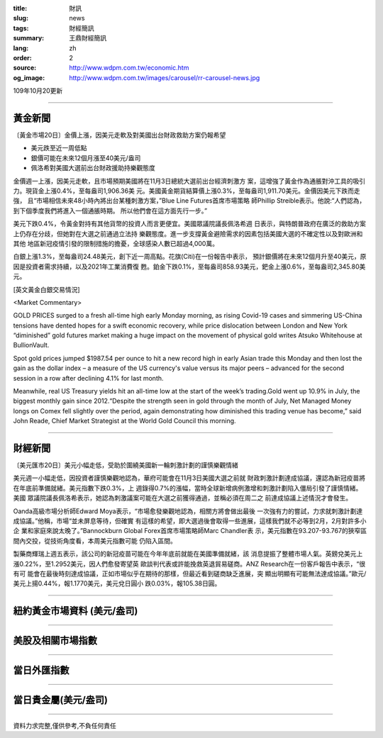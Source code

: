 :title: 財訊
:slug: news
:tags: 財經簡訊
:summary: 王鼎財經簡訊
:lang: zh
:order: 2
:source: http://www.wdpm.com.tw/economic.htm
:og_image: http://www.wdpm.com.tw/images/carousel/rr-carousel-news.jpg

109年10月20更新

----

黃金新聞
++++++++

〔黃金市場20日〕金價上漲，因美元走軟及對美國出台財政救助方案仍報希望

* 美元跌至近一周低點
* 銀價可能在未來12個月漲至40美元/盎司
* 佩洛希對美國大選前出台財政援助持樂觀態度

金價週一上漲，因美元走軟，且市場預期美國將在11月3日總統大選前出台經濟刺激方
案，這增強了黃金作為通脹對沖工具的吸引力。現貨金上漲0.4%，至每盎司1,906.36美
元。美國黃金期貨結算價上漲0.3%，至每盎司1,911.70美元。金價因美元下跌而走強，
且“市場相信未來48小時內將出台某種刺激方案，”Blue Line Futures首席市場策略
師Phillip Streible表示。他說:“人們認為，到下個季度我們將進入一個通脹時期。
所以他們會在這方面先行一步。”

美元下跌0.4%，令黃金對持有其他貨幣的投資人而言更便宜。美國眾議院議長佩洛希週
日表示，與特朗普政府在廣泛的救助方案上仍存在分歧，但她對在大選之前通過立法持
樂觀態度。進一步支撐黃金避險需求的因素包括美國大選的不確定性以及對歐洲和其他
地區新冠疫情引發的限制措施的擔憂，全球感染人數已超過4,000萬。

白銀上漲1.3%，至每盎司24.48美元，創下近一周高點。花旗(Citi)在一份報告中表示，
預計銀價將在未來12個月升至40美元，原因是投資者需求持續，以及2021年工業消費復
甦。鉑金下跌0.1%，至每盎司858.93美元，鈀金上漲0.6%，至每盎司2,345.80美元。


















[英文黃金白銀交易情況]

<Market Commentary>

GOLD PRICES surged to a fresh all-time high early Monday morning, as 
rising Covid-19 cases and simmering US-China tensions have dented hopes 
for a swift economic recovery, while price dislocation between London and 
New York “diminished” gold futures market making a huge impact on the 
movement of physical gold writes Atsuko Whitehouse at BullionVault.
 
Spot gold prices jumped $1987.54 per ounce to hit a new record high in 
early Asian trade this Monday and then lost the gain as the dollar 
index – a measure of the US currency's value versus its major 
peers – advanced for the second session in a row after declining 4.1% 
for last month.
 
Meanwhile, real US Treasury yields hit an all-time low at the start of 
the week’s trading.Gold went up 10.9% in July, the biggest monthly gain 
since 2012.“Despite the strength seen in gold through the month of July, 
Net Managed Money longs on Comex fell slightly over the period, again 
demonstrating how diminished this trading venue has become,” said John 
Reade, Chief Market Strategist at the World Gold Council this morning.

----

財經新聞
++++++++

〔美元匯市20日〕美元小幅走低，受助於圍繞美國新一輪刺激計劃的謹慎樂觀情緒

美元週一小幅走低，因投資者謹慎樂觀地認為，華府可能會在11月3日美國大選之前就
財政刺激計劃達成協議，還認為新冠疫苗將在年底前準備就緒。美元指數下跌0.3%，上
週錄得0.7%的漲幅，當時全球新增病例激增和刺激計劃陷入僵局引發了謹慎情緒。美國
眾議院議長佩洛希表示，她認為刺激議案可能在大選之前獲得通過，並稱必須在周二之
前達成協議上述情況才會發生。

Oanda高級市場分析師Edward Moya表示，“市場愈發樂觀地認為，相關方將會做出最後
一次強有力的嘗試，力求就刺激計劃達成協議。”他稱，市場“並未屏息等待，但確實
有這樣的希望，即大選過後會取得一些進展，這樣我們就不必等到2月，2月對許多小企
業和家庭來說太晚了。”Bannockburn Global Forex首席市場策略師Marc Chandler表
示，美元指數在93.207-93.767的狹窄區間內交投，從技術角度看，本周美元指數可能
仍陷入區間。

製藥商輝瑞上週五表示，該公司的新冠疫苗可能在今年年底前就能在美國準備就緒，該
消息提振了整體市場人氣。英鎊兌美元上漲0.22%，至1.2952美元，因人們愈發寄望英
歐談判代表或許能挽救英退貿易磋商。ANZ Research在一份客戶報告中表示，“很有可
能會在最後時刻達成協議，正如市場似乎在期待的那樣，但最近看到磋商缺乏進展，突
顯出明顯有可能無法達成協議。”歐元/美元上揚0.44%，報1.1770美元，美元兌日圓小
跌0.03%，報105.38日圓。










----

紐約黃金市場資料 (美元/盎司)
++++++++++++++++++++++++++++

.. raw:: html

  <A HREF="http://www.kitco.com/connecting.html">
  <IMG SRC="http://www.kitconet.com/images/quotes_4b2.gif" BORDER="0" ALT="[Most Recent Quotes from www.kitco.com]">
  </A>

----

美股及相關市場指數
++++++++++++++++++

.. raw:: html

  <!-- TradingView Widget BEGIN -->
  <div class="tradingview-widget-container">
    <div class="tradingview-widget-container__widget"></div>
    <div class="tradingview-widget-copyright"><a href="https://tw.tradingview.com/markets/indices/" rel="noopener" target="_blank"><span class="blue-text">指數行情</span></a>由TradingView提供</div>
    <script type="text/javascript" src="https://s3.tradingview.com/external-embedding/embed-widget-market-quotes.js" async>
    {
    "title": "指數",
    "width": 770,
    "height": 450,
    "locale": "zh_TW",
    "symbolsGroups": [
      {
        "name": "美國和加拿大",
        "symbols": [
          {
            "name": "FOREXCOM:SPXUSD",
            "displayName": "標準普爾500"
          },
          {
            "name": "FOREXCOM:NSXUSD",
            "displayName": "納斯達克100指數"
          },
          {
            "name": "CME_MINI:ES1!",
            "displayName": "E-迷你 標普指數期貨"
          },
          {
            "name": "INDEX:DXY",
            "displayName": "美元指數"
          },
          {
            "name": "FOREXCOM:DJI",
            "displayName": "道瓊斯 30"
          }
        ]
      },
      {
        "name": "歐洲",
        "symbols": [
          {
            "name": "INDEX:SX5E",
            "displayName": "歐元藍籌50"
          },
          {
            "name": "FOREXCOM:UKXGBP",
            "displayName": "富時100"
          },
          {
            "name": "INDEX:DEU30",
            "displayName": "德國DAX指數"
          },
          {
            "name": "INDEX:CAC40",
            "displayName": "法國 CAC 40 指數"
          },
          {
            "name": "INDEX:SMI"
          }
        ]
      },
      {
        "name": "亞太",
        "symbols": [
          {
            "name": "INDEX:NKY",
            "displayName": "日經225"
          },
          {
            "name": "INDEX:HSI",
            "displayName": "恆生"
          },
          {
            "name": "BSE:SENSEX",
            "displayName": "印度孟買指數"
          },
          {
            "name": "BSE:BSE500"
          },
          {
            "name": "INDEX:KSIC",
            "displayName": "韓國Kospi綜合指數"
          }
        ]
      }
    ],
    "colorTheme": "light"
  }
    </script>
  </div>
  <!-- TradingView Widget END -->

----

當日外匯指數
++++++++++++

.. raw:: html

  <!-- TradingView Widget BEGIN -->
  <div class="tradingview-widget-container">
    <div class="tradingview-widget-container__widget"></div>
    <div class="tradingview-widget-copyright"><a href="https://tw.tradingview.com/markets/currencies/forex-cross-rates/" rel="noopener" target="_blank"><span class="blue-text">外匯匯率</span></a>由TradingView提供</div>
    <script type="text/javascript" src="https://s3.tradingview.com/external-embedding/embed-widget-forex-cross-rates.js" async>
    {
    "width": "100%",
    "height": "100%",
    "currencies": [
      "EUR",
      "USD",
      "JPY",
      "GBP",
      "CNY",
      "TWD"
    ],
    "isTransparent": false,
    "colorTheme": "light",
    "locale": "zh_TW"
  }
    </script>
  </div>
  <!-- TradingView Widget END -->

----

當日貴金屬(美元/盎司)
+++++++++++++++++++++

.. raw:: html 

  <A HREF="http://www.kitco.com/connecting.html">
  <IMG SRC="http://www.kitconet.com/images/quotes_7a.gif" BORDER="0" ALT="[Most Recent Quotes from www.kitco.com]">
  </A>

----

資料力求完整,僅供參考,不負任何責任
